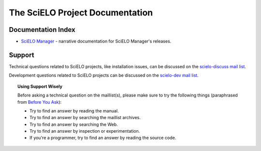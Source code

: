 .. SciELO documentation master file, created by
   sphinx-quickstart on Fri Feb 24 16:34:28 2012.
   You can adapt this file completely to your liking, but it should at least
   contain the root `toctree` directive.

The SciELO Project Documentation
================================

Documentation Index
-------------------

* `SciELO Manager </projects/scielo-manager/en/latest/>`_ - narrative documentation
  for SciELO Manager's releases.


Support
-------

Technical questions related to SciELO projects, like installation issues, can be discussed
on the `scielo-discuss mail list <http://groups.google.com/group/scielo-discuss/>`_.

Development questions related to SciELO projects can be discussed on the
`scielo-dev mail list <http://groups.google.com/group/scielo-dev/>`_.


.. topic:: Using Support Wisely

   Before asking a technical question on the maillist(s), please
   make sure to try the following things (paraphrased from `Before You Ask
   <http://www.catb.org/~esr/faqs/smart-questions.html#before>`_):

   - Try to find an answer by reading the manual.

   - Try to find an answer by searching the maillist archives.

   - Try to find an answer by searching the Web.

   - Try to find an answer by inspection or experimentation.

   - If you're a programmer, try to find an answer by reading the source
     code.